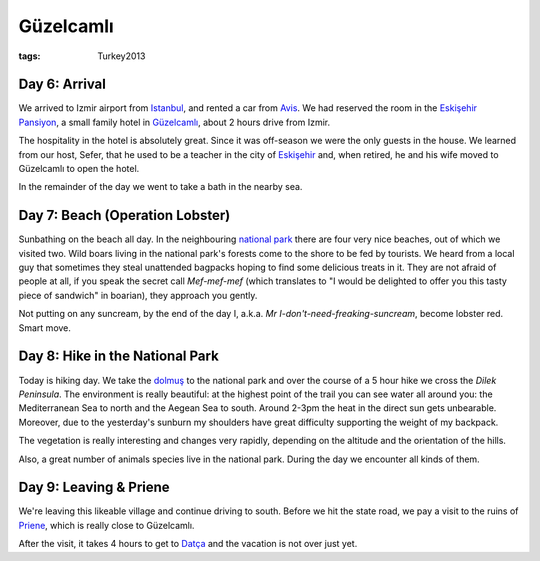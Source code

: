 Güzelcamlı
==========
:tags: Turkey2013

Day 6: Arrival
--------------

We arrived to Izmir airport from `Istanbul
<|static|2013-05-30-Istanbul.rst>`_, and rented a car from `Avis
<http://www.avis.com>`_.  We had reserved the room in the `Eskişehir
Pansiyon <http://eskisehirpansiyon.com>`_, a small family hotel in
Güzelcamlı_, about 2 hours drive from Izmir.

The hospitality in the hotel is absolutely great.  Since it was off-season
we were the only guests in the house.  We learned from our host, Sefer, that
he used to be a teacher in the city of Eskişehir_ and, when retired, he and
his wife moved to Güzelcamlı to open the hotel.

In the remainder of the day we went to take a bath in the nearby sea.

.. image:: |static|/images/turkey/IMG_6778.JPG
    :width: 49%
.. image:: |static|/images/turkey/IMG_6779.JPG
    :width: 49%

.. _Güzelcamlı: http://en.wikipedia.org/wiki/G%C3%BCzel%C3%A7aml%C4%B1
.. _Eskişehir: http://en.wikipedia.org/wiki/Eski%C5%9Fehir


Day 7: Beach (Operation Lobster)
--------------------------------

Sunbathing on the beach all day.  In the neighbouring `national park`_ there
are four very nice beaches, out of which we visited two.  Wild boars living
in the national park's forests come to the shore to be fed by tourists.  We
heard from a local guy that sometimes they steal unattended bagpacks hoping
to find some delicious treats in it.   They are not afraid of people at all,
if you speak the secret call *Mef-mef-mef* (which translates to "I would be
delighted to offer you this tasty piece of sandwich" in boarian), they
approach you gently.

Not putting on any suncream, by the end of the day I, a.k.a. *Mr
I-don't-need-freaking-suncream*, become lobster red.  Smart move.

.. image:: |static|/images/turkey/IMG_6791.JPG
    :width: 49%
.. image:: |static|/images/turkey/IMG_6792.JPG
    :width: 49%

.. _national park: http://www.guzelcamli.com/guzelcamli/Dilek_peninsula_National_park.html


Day 8: Hike in the National Park
--------------------------------

Today is hiking day.  We take the dolmuş_ to the national park and over the
course of a 5 hour hike we cross the `Dilek Peninsula`.  The environment is
really beautiful: at the highest point of the trail you can see water all
around you: the Mediterranean Sea to north and the Aegean Sea to south.
Around 2-3pm the heat in the direct sun gets unbearable.  Moreover, due to
the yesterday's sunburn my shoulders have great difficulty supporting the
weight of my backpack.

The vegetation is really interesting and changes very rapidly, depending on
the altitude and the orientation of the hills.

.. image:: |static|/images/turkey/IMG_6839.JPG
    :width: 49%
.. image:: |static|/images/turkey/IMG_6817.JPG
    :width: 49%

Also, a great number of animals species live in the national park.  During
the day we encounter all kinds of them.

.. image:: |static|/images/turkey/IMG_6828.JPG
    :width: 32.5%
.. image:: |static|/images/turkey/IMG_6848.JPG
    :width: 32.5%
.. image:: |static|/images/turkey/IMG_6857.JPG
    :width: 32.5%

.. _dolmuş: http://en.wikipedia.org/wiki/Dolmu%C5%9F
.. _Dilek Peninsula: http://en.wikipedia.org/wiki/Dilek_Peninsula


Day 9: Leaving & Priene
-----------------------

We're leaving this likeable village and continue driving to south.  Before
we hit the state road, we pay a visit to the ruins of Priene_, which is
really close to Güzelcamlı.

.. image:: |static|/images/turkey/IMG_6865.JPG
    :width: 49%
.. image:: |static|/images/turkey/IMG_6875.JPG
    :width: 49%

After the visit, it takes 4 hours to get to `Datça
<|static|2013-06-06-Datca.rst>`_ and the vacation is not over just yet.

.. _Priene: http://en.wikipedia.org/wiki/Priene
